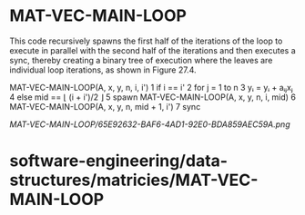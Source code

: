 * MAT-VEC-MAIN-LOOP

This code recursively spawns the first half of the iterations of the
loop to execute in parallel with the second half of the iterations and
then executes a sync, thereby creating a binary tree of execution where
the leaves are individual loop iterations, as shown in Figure 27.4.

MAT-VEC-MAIN-LOOP(A, x, y, n, i, i') 1 if i == i' 2 for j = 1 to n 3 yᵢ
= yᵢ + aᵢⱼxⱼ 4 else mid == ⌊ (i + i')/2 ⌋ 5 spawn MAT-VEC-MAIN-LOOP(A,
x, y, n, i, mid) 6 MAT-VEC-MAIN-LOOP(A, x, y, n, mid + 1, i') 7 sync

[[MAT-VEC-MAIN-LOOP/65E92632-BAF6-4AD1-92E0-BDA859AEC59A.png]]
* software-engineering/data-structures/matricies/MAT-VEC-MAIN-LOOP
